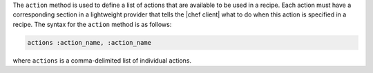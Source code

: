.. The contents of this file are included in multiple topics.
.. This file should not be changed in a way that hinders its ability to appear in multiple documentation sets.


The ``action`` method is used to define a list of actions that are available to be used in a recipe. Each action must have a corresponding section in a lightweight provider that tells the |chef client| what to do when this action is specified in a recipe. The syntax for the ``action`` method is as follows:

.. code-block:: ruby

   actions :action_name, :action_name

where ``actions`` is a comma-delimited list of individual actions.



